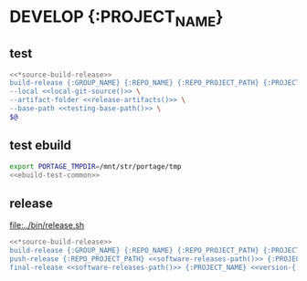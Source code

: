 # -*- org-todo-keyword-faces: (("WAITING" . "khaki1") ("FAILING" . org-todo) ("PASSING" . org-done) ("RELEASED" . "green") ("DEVELOP" . "gray")); orgstrap-cypher: sha256; orgstrap-norm-func-name: orgstrap-norm-func--prp-1\.1; orgstrap-block-checksum: e18ca3fe10ad5e609d84e14362971fe30a1db8acceb0d959f7b2aa07e063a5c5; -*-
# [[orgstrap][jump to the orgstrap block for this file]]

#+todo: WAITING FAILING PASSING | RELEASED DEVELOP

* DEVELOP {:PROJECT_NAME}
# TODO ensure that PYTHON_PATH is working as expected and binds to this section
#+name: version-{:PROJECT_NAME}
#+call: get-module-version() :var module="{:MODULE_NAME}" :cache yes

#+name: version-{:PROJECT_NAME}-latest
#+call: get-package-latest-release() :var module="{:MODULE_NAME}" :cache yes

** test
#+name: test-{:PROJECT_NAME}
#+header: :noweb yes
#+header: :shebang "#!/usr/bin/env bash"
#+begin_src bash :eval never :tangle ../bin/release-test
<<*source-build-release>>
build-release {:GROUP_NAME} {:REPO_NAME} {:REPO_PROJECT_PATH} {:PROJECT_NAME} <<version-{:PROJECT_NAME}()>> \
--local <<local-git-source()>> \
--artifact-folder <<release-artifacts()>> \
--base-path <<testing-base-path()>> \
$@
#+end_src
** test ebuild
#+header: :var PACKAGE="{:PROJECT_NAME}"
#+header: :var REPO="{:REPO_NAME}"
#+header: :shebang "#!/usr/bin/env bash"
#+begin_src bash :eval never :noweb yes :tangle ../bin/ebuild-test
export PORTAGE_TMPDIR=/mnt/str/portage/tmp
<<ebuild-test-common>>
#+end_src
** release
[[file:../bin/release.sh]]
#+begin_src bash :eval never :noweb yes :tangle ../bin/release.sh
<<*source-build-release>>
build-release {:GROUP_NAME} {:REPO_NAME} {:REPO_PROJECT_PATH} {:PROJECT_NAME} <<version-{:PROJECT_NAME}()>> --base-path <<testing-base-path()>>
push-release {:REPO_PROJECT_PATH} <<software-releases-path()>> {:PROJECT_NAME} <<version-{:PROJECT_NAME}()>>
final-release <<software-releases-path()>> {:PROJECT_NAME} <<version-{:PROJECT_NAME}()>>
#+end_src
* Code :noexport:
# (vc-root-dir) is broken for git somehow
# (magit-toplevel) requires additional deps
#+name: local-git-source
#+begin_src elisp :cache yes
(let ((backend 'git))
  (vc-call-backend backend 'root default-directory))
#+end_src
* Bootstrap :noexport:
#+name: orgstrap
#+begin_src elisp :results none :lexical yes
#+end_src
** Local Variables :ARCHIVE:
# Local Variables:
# eval: (progn (setq-local orgstrap-min-org-version "8.2.10") (let ((actual (org-version)) (need orgstrap-min-org-version)) (or (fboundp #'orgstrap--confirm-eval) (not need) (string< need actual) (string= need actual) (error "Your Org is too old! %s < %s" actual need))) (defun orgstrap-norm-func--prp-1\.1 (body) (let (print-quoted print-length print-level) (prin1-to-string (read (concat "(progn\n" body "\n)"))))) (unless (boundp 'orgstrap-norm-func) (defvar orgstrap-norm-func orgstrap-norm-func-name)) (defun orgstrap-norm-embd (body) (funcall orgstrap-norm-func body)) (unless (fboundp #'orgstrap-norm) (defalias 'orgstrap-norm #'orgstrap-norm-embd)) (defun orgstrap-org-src-coderef-regexp (_fmt &optional label) (let ((fmt org-coderef-label-format)) (format "\\([:blank:]*\\(%s\\)[:blank:]*\\)$" (replace-regexp-in-string "%s" (if label (regexp-quote label) "\\([-a-zA-Z0-9_][-a-zA-Z0-9_ ]*\\)") (regexp-quote fmt) nil t)))) (unless (fboundp #'org-src-coderef-regexp) (defalias 'org-src-coderef-regexp #'orgstrap-org-src-coderef-regexp)) (defun orgstrap--expand-body (info) (let ((coderef (nth 6 info)) (expand (if (org-babel-noweb-p (nth 2 info) :eval) (org-babel-expand-noweb-references info) (nth 1 info)))) (if (not coderef) expand (replace-regexp-in-string (org-src-coderef-regexp coderef) "" expand nil nil 1)))) (defun orgstrap--confirm-eval-portable (lang _body) (not (and (member lang '("elisp" "emacs-lisp")) (let* ((body (orgstrap--expand-body (org-babel-get-src-block-info))) (body-normalized (orgstrap-norm body)) (content-checksum (intern (secure-hash orgstrap-cypher body-normalized)))) (eq orgstrap-block-checksum content-checksum))))) (defalias 'orgstrap--confirm-eval #'orgstrap--confirm-eval-portable) (let ((ocbe org-confirm-babel-evaluate)) (setq-local orgstrap-norm-func orgstrap-norm-func-name) (setq-local org-confirm-babel-evaluate #'orgstrap--confirm-eval) (unwind-protect (save-excursion (org-babel-goto-named-src-block "orgstrap") (org-babel-execute-src-block)) (setq-local org-confirm-babel-evaluate ocbe) (org-set-startup-visibility))))
# End:
